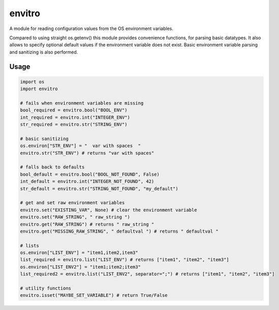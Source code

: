 envitro
=======

A module for reading configuration values from the OS environment variables.

Compared to using straight os.getenv() this module provides convenience functions,
for parsing basic datatypes. It also allows to specify optional default values if
the environment variable does not exist. Basic environment variable parsing and
sanitizing is also performed.

Usage
-----

.. code-block:: python

    import os
    import envitro

    # fails when environment variables are missing
    bool_required = envitro.bool("BOOL_ENV")
    int_required = envitro.int("INTEGER_ENV")
    str_required = envitro.str("STRING_ENV")

    # basic sanitizing
    os.environ["STR_ENV"] = "  var with spaces  "
    envitro.str("STR_ENV") # returns "var with spaces"

    # falls back to defaults
    bool_default = envitro.bool("BOOL_NOT_FOUND", False)
    int_default = envitro.int("INTEGER_NOT_FOUND", 42)
    str_default = envitro.str("STRING_NOT_FOUND", "my_default")

    # get and set raw environment variables
    envitro.set("EXISTING_VAR", None) # clear the environment variable
    envitro.set("RAW_STRING", " raw_string ")
    envitro.get("RAW_STRING") # returns " raw_string "
    envitro.get("MISSING_RAW_STRING", " defaultval ") # returns " defaultval "

    # lists
    os.environ["LIST_ENV"] = "item1,item2,item3"
    list_required = envitro.list("LIST_ENV") # returns ["item1", "item2", "item3"]
    os.environ["LIST_ENV2"] = "item1;item2;item3"
    list_required2 = envitro.list("LIST_ENV2", separator=";") # returns ["item1", "item2", "item3"]

    # utility functions
    envitro.isset("MAYBE_SET_VARIABLE") # return True/False
